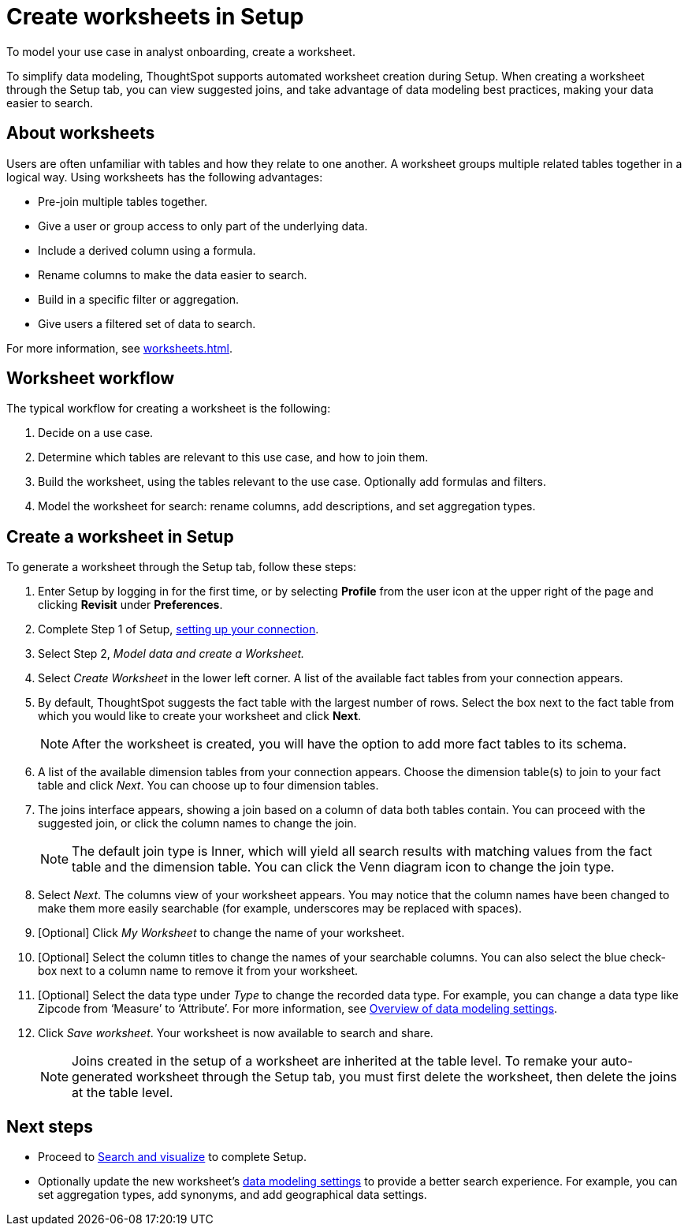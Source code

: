 = Create worksheets in Setup
:last_updated: 12/14/2021
:linkattrs:
:experimental:
:page-layout: default-cloud
:page-aliases: /admin/ts-cloud/worksheet-create-setup.adoc
:description: To model your use case in analyst onboarding, create a worksheet.

To model your use case in analyst onboarding, create a worksheet.

To simplify data modeling, ThoughtSpot supports automated worksheet creation during Setup.
When creating a worksheet through the Setup tab, you can view suggested joins, and take advantage of data modeling best practices, making your data easier to search.

== About worksheets

Users are often unfamiliar with tables and how they relate to one another.
A worksheet groups multiple related tables together in a logical way.
Using worksheets has the following advantages:

* Pre-join multiple tables together.
* Give a user or group access to only part of the underlying data.
* Include a derived column using a formula.
* Rename columns to make the data easier to search.
* Build in a specific filter or aggregation.
* Give users a filtered set of data to search.

For more information, see xref:worksheets.adoc[].

== Worksheet workflow
The typical workflow for creating a worksheet is the following:

. Decide on a use case.
. Determine which tables are relevant to this use case, and how to join them.
. Build the worksheet, using the tables relevant to the use case. Optionally add formulas and filters.
. Model the worksheet for search: rename columns, add descriptions, and set aggregation types.

== Create a worksheet in Setup

To generate a worksheet through the Setup tab, follow these steps:

. Enter Setup by logging in for the first time, or by selecting *Profile* from the user icon at the upper right of the page and clicking *Revisit* under *Preferences*.
. Complete Step 1 of Setup, xref:connect-data.adoc[setting up your connection].
. Select Step 2, _Model data and create a Worksheet._
. Select _Create Worksheet_ in the lower left corner.
A list of the available fact tables from your connection appears.
. By default, ThoughtSpot suggests the fact table with the largest number of rows.
Select the box next to the fact table from which you would like to create your worksheet and click *Next*.
+
NOTE: After the worksheet is created, you will have the option to add more fact tables to its schema.

. A list of the available dimension tables from your connection appears.
Choose the dimension table(s) to join to your fact table and click _Next_.
You can choose up to four dimension tables.
. The joins interface appears, showing a join based on a column of data both tables contain.
You can proceed with the suggested join, or click the column names to change the join.
+
NOTE: The default join type is Inner, which will yield all search results with matching values from the fact table and the dimension table.
You can click the Venn diagram icon to change the join type.

. Select _Next_.
The columns view of your worksheet appears.
You may notice that the column names have been changed to make them more easily searchable (for example, underscores may be replaced with spaces).
. [Optional] Click _My Worksheet_ to change the name of your worksheet.
. [Optional] Select the column titles to change the names of your searchable columns.
You can also select the blue check-box next to a column name to remove it from your worksheet.
. [Optional] Select the data type under _Type_ to change the recorded data type.
For example, you can change a data type like Zipcode from '`Measure`' to '`Attribute`'. For more information, see xref:data-modeling-settings.adoc[Overview of data modeling settings].
. Click _Save worksheet_.
Your worksheet is now available to search and share.
+

NOTE: Joins created in the setup of a worksheet are inherited at the table level.
To remake your auto-generated worksheet through the Setup tab, you must first delete the worksheet, then delete the joins at the table level.

== Next steps

* Proceed to xref:automated-answer-creation.adoc[Search and visualize] to complete Setup.
* Optionally update the new worksheet's xref:data-modeling-settings.adoc[data modeling settings] to provide a better search experience. For example, you can set aggregation types, add synonyms, and add geographical data settings.
